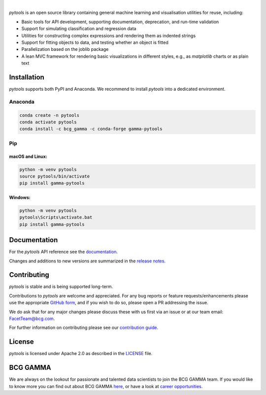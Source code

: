 .. image:: sphinx/source/_images/gamma_pytools_logo.png

|

*pytools* is an open source library containing general machine learning and visualisation
utilities for reuse, including:

- Basic tools for API development, supporting documentation, deprecation, and run-time validation
- Support for simulating classification and regression data
- Utilities for constructing complex expressions and rendering them as indented strings
- Support for fitting objects to data, and testing whether an object is fitted
- Parallelization based on the joblib package
- A lean MVC framework for rendering basic visualizations in different styles, e.g., as *matplotlib* charts or as plain text

.. Begin-Badges

|pypi| |conda| |azure_build| |azure_code_cov|
|python_versions| |code_style| |made_with_sphinx_doc| |License_badge|

.. End-Badges


Installation
------------

*pytools*  supports both PyPI and Anaconda.
We recommend to install *pytools* into a dedicated environment.

Anaconda
~~~~~~~~

.. code-block:: sh

    conda create -n pytools
    conda activate pytools
    conda install -c bcg_gamma -c conda-forge gamma-pytools


Pip
~~~

macOS and Linux:
^^^^^^^^^^^^^^^^

.. code-block:: sh

    python -m venv pytools
    source pytools/bin/activate
    pip install gamma-pytools

Windows:
^^^^^^^^

.. code-block:: dosbatch

    python -m venv pytools
    pytools\Scripts\activate.bat
    pip install gamma-pytools


Documentation
-------------

For the *pytools* API reference see the `documentation <https://bcg-x-official.github.io/pytools/>`__.

Changes and additions to new versions are summarized in the `release notes <https://bcg-x-official.github.io/pytools/release_notes.html>`__.


Contributing
------------

*pytools* is stable and is being supported long-term.

Contributions to *pytools* are welcome and appreciated.
For any bug reports or feature requests/enhancements please use the appropriate
`GitHub form <https://github.com/BCG-X-Official/pytools/issues>`_, and if you wish to do so,
please open a PR addressing the issue.

We do ask that for any major changes please discuss these with us first via an issue or
at our team email: FacetTeam@bcg.com.

For further information on contributing please see our `contribution guide
<https://bcg-x-official.github.io/pytools/contribution_guide.html>`_.


License
-------

*pytools* is licensed under Apache 2.0 as described in the
`LICENSE <https://github.com/BCG-X-Official/pytools/blob/develop/LICENSE>`_ file.


BCG GAMMA
---------

We are always on the lookout for passionate and talented data scientists to join the
BCG GAMMA team. If you would like to know more you can find out about BCG GAMMA
`here <https://www.bcg.com/en-gb/beyond-consulting/bcg-gamma/default>`_,
or have a look at
`career opportunities <https://www.bcg.com/en-gb/beyond-consulting/bcg-gamma/careers>`_.

.. Begin-Badges

.. |conda| image:: https://anaconda.org/bcg_gamma/gamma-pytools/badges/version.svg
    :target: https://anaconda.org/BCG_Gamma/gamma-pytools

.. |pypi| image:: https://badge.fury.io/py/gamma-pytools.svg
    :target: https://pypi.org/project/gamma-pytools/

.. |azure_build| image:: https://dev.azure.com/gamma-facet/facet/_apis/build/status/BCG-X-Official.pytools?branchName=develop
   :target: https://dev.azure.com/gamma-facet/facet/_build?definitionId=9&_a=summary

.. |azure_code_cov| image:: https://img.shields.io/azure-devops/coverage/gamma-facet/facet/9/2.1.x
   :target: https://dev.azure.com/gamma-facet/facet/_build?definitionId=9&_a=summary

.. |python_versions| image:: https://img.shields.io/badge/python-3.10|3.11|3.12-blue.svg
    :target: https://www.python.org/downloads/release/python-380/

.. |code_style| image:: https://img.shields.io/badge/code%20style-black-000000.svg
    :target: https://github.com/psf/black

.. |made_with_sphinx_doc| image:: https://img.shields.io/badge/Made%20with-Sphinx-1f425f.svg
    :target: https://bcg-x-official.github.io/pytools/index.html

.. |license_badge| image:: https://img.shields.io/badge/License-Apache%202.0-olivegreen.svg
    :target: https://opensource.org/licenses/Apache-2.0

.. End-Badges